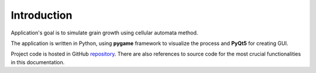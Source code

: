 .. _repository: https://github.com/umatbro/msm-1

Introduction
=============

Application's goal is to simulate grain growth using cellular automata method.

The application is written in Python, using **pygame** framework to visualize the process and **PyQt5** for creating GUI.

Project code is hosted in GitHub `repository`_. There are also references to source code
for the most crucial functionalities in this documentation.